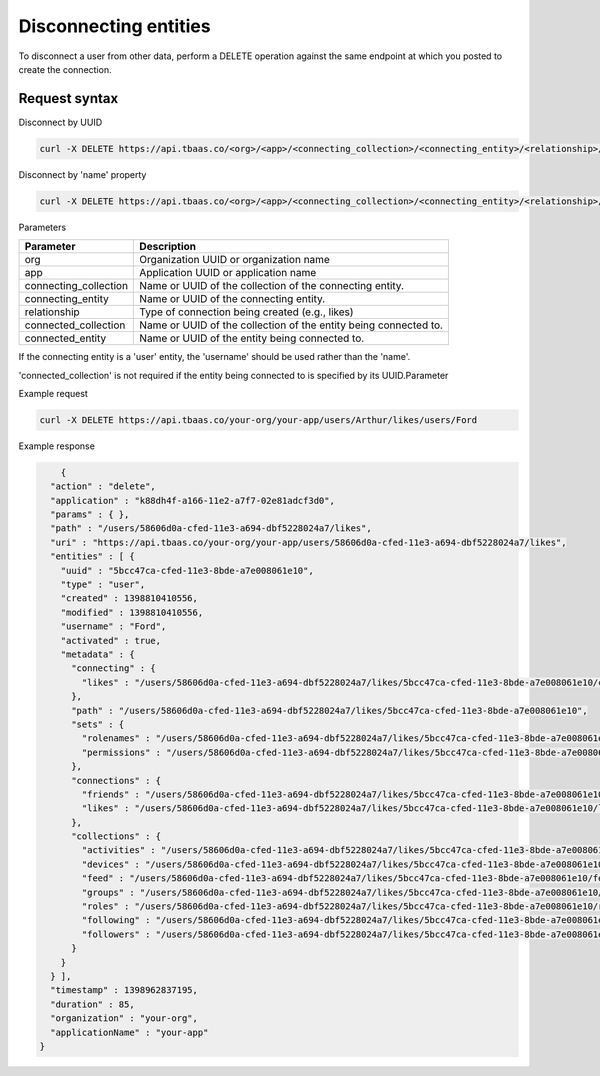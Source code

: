 Disconnecting entities
----------------------
To disconnect a user from other data, perform a DELETE operation against the same endpoint at which you posted to create the connection.

Request syntax
~~~~~~~~~~~~~~
Disconnect by UUID

.. code::

    curl -X DELETE https://api.tbaas.co/<org>/<app>/<connecting_collection>/<connecting_entity>/<relationship>/<connected_entity>

Disconnect by 'name' property

.. code::

    curl -X DELETE https://api.tbaas.co/<org>/<app>/<connecting_collection>/<connecting_entity>/<relationship>/<connected_collection>/<connected_entity>

Parameters

=====================   ===============================================================
Parameter	            Description
=====================   ===============================================================
org	                    Organization UUID or organization name
app	                    Application UUID or application name
connecting_collection	Name or UUID of the collection of the connecting entity.
connecting_entity	    Name or UUID of the connecting entity. 
relationship	        Type of connection being created (e.g., likes)
connected_collection	Name or UUID of the collection of the entity being connected to. 
connected_entity	    Name or UUID of the entity being connected to.
=====================   ===============================================================

If the connecting entity is a 'user' entity, the 'username' should be used rather than the 'name'.

'connected_collection' is not required if the entity being connected to is specified by its UUID.Parameter	

Example request

.. code::

    curl -X DELETE https://api.tbaas.co/your-org/your-app/users/Arthur/likes/users/Ford

Example response

.. code::

	{
      "action" : "delete",
      "application" : "k88dh4f-a166-11e2-a7f7-02e81adcf3d0",
      "params" : { },
      "path" : "/users/58606d0a-cfed-11e3-a694-dbf5228024a7/likes",
      "uri" : "https://api.tbaas.co/your-org/your-app/users/58606d0a-cfed-11e3-a694-dbf5228024a7/likes",
      "entities" : [ {
        "uuid" : "5bcc47ca-cfed-11e3-8bde-a7e008061e10",
        "type" : "user",
        "created" : 1398810410556,
        "modified" : 1398810410556,
        "username" : "Ford",
        "activated" : true,
        "metadata" : {
          "connecting" : {
            "likes" : "/users/58606d0a-cfed-11e3-a694-dbf5228024a7/likes/5bcc47ca-cfed-11e3-8bde-a7e008061e10/connecting/likes"
          },
          "path" : "/users/58606d0a-cfed-11e3-a694-dbf5228024a7/likes/5bcc47ca-cfed-11e3-8bde-a7e008061e10",
          "sets" : {
            "rolenames" : "/users/58606d0a-cfed-11e3-a694-dbf5228024a7/likes/5bcc47ca-cfed-11e3-8bde-a7e008061e10/roles",
            "permissions" : "/users/58606d0a-cfed-11e3-a694-dbf5228024a7/likes/5bcc47ca-cfed-11e3-8bde-a7e008061e10/permissions"
          },
          "connections" : {
            "friends" : "/users/58606d0a-cfed-11e3-a694-dbf5228024a7/likes/5bcc47ca-cfed-11e3-8bde-a7e008061e10/friends",
            "likes" : "/users/58606d0a-cfed-11e3-a694-dbf5228024a7/likes/5bcc47ca-cfed-11e3-8bde-a7e008061e10/likes"
          },
          "collections" : {
            "activities" : "/users/58606d0a-cfed-11e3-a694-dbf5228024a7/likes/5bcc47ca-cfed-11e3-8bde-a7e008061e10/activities",
            "devices" : "/users/58606d0a-cfed-11e3-a694-dbf5228024a7/likes/5bcc47ca-cfed-11e3-8bde-a7e008061e10/devices",
            "feed" : "/users/58606d0a-cfed-11e3-a694-dbf5228024a7/likes/5bcc47ca-cfed-11e3-8bde-a7e008061e10/feed",
            "groups" : "/users/58606d0a-cfed-11e3-a694-dbf5228024a7/likes/5bcc47ca-cfed-11e3-8bde-a7e008061e10/groups",
            "roles" : "/users/58606d0a-cfed-11e3-a694-dbf5228024a7/likes/5bcc47ca-cfed-11e3-8bde-a7e008061e10/roles",
            "following" : "/users/58606d0a-cfed-11e3-a694-dbf5228024a7/likes/5bcc47ca-cfed-11e3-8bde-a7e008061e10/following",
            "followers" : "/users/58606d0a-cfed-11e3-a694-dbf5228024a7/likes/5bcc47ca-cfed-11e3-8bde-a7e008061e10/followers"
          }
        }
      } ],
      "timestamp" : 1398962837195,
      "duration" : 85,
      "organization" : "your-org",
      "applicationName" : "your-app"
    }

